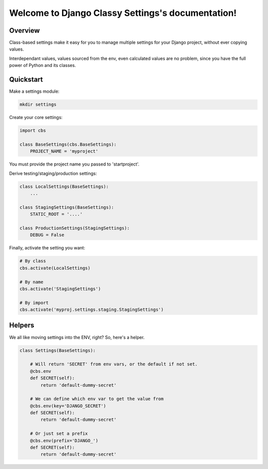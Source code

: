 .. Django Classy Settings documentation master file, created by
   sphinx-quickstart on Thu Jul 24 13:53:10 2014.
   You can adapt this file completely to your liking, but it should at least
   contain the root `toctree` directive.

Welcome to Django Classy Settings's documentation!
==================================================

Overview
--------

Class-based settings make it easy for you to manage multiple settings for your
Django project, without ever copying values.

Interdependant values, values sourced from the env, even calculated values are
no problem, since you have the full power of Python and its classes.

Quickstart
----------

Make a settings module:

.. code-block:: sh

    mkdir settings

Create your core settings:

.. code-block:: python

    import cbs

    class BaseSettings(cbs.BaseSettings):
        PROJECT_NAME = 'myproject'

You must provide the project name you passed to 'startproject'.

Derive testing/staging/production settings:

.. code-block:: python

    class LocalSettings(BaseSettings):
        ...

    class StagingSettings(BaseSettings):
        STATIC_ROOT = '....'

    class ProductionSettings(StagingSettings):
        DEBUG = False

Finally, activate the setting you want:

.. code-block:: python

    # By class
    cbs.activate(LocalSettings)

    # By name
    cbs.activate('StagingSettings')

    # By import
    cbs.activate('myproj.settings.staging.StagingSettings')


Helpers
-------

We all like moving settings into the ENV, right?  So, here's a helper.

.. code-block:: python

    class Settings(BaseSettings):

        # Will return 'SECRET' from env vars, or the default if not set.
        @cbs.env
        def SECRET(self):
            return 'default-dummy-secret'

        # We can define which env var to get the value from
        @cbs.env(key='DJANGO_SECRET')
        def SECRET(self):
            return 'default-dummy-secret'

        # Or just set a prefix
        @cbs.env(prefix='DJANGO_')
        def SECRET(self):
            return 'default-dummy-secret'
